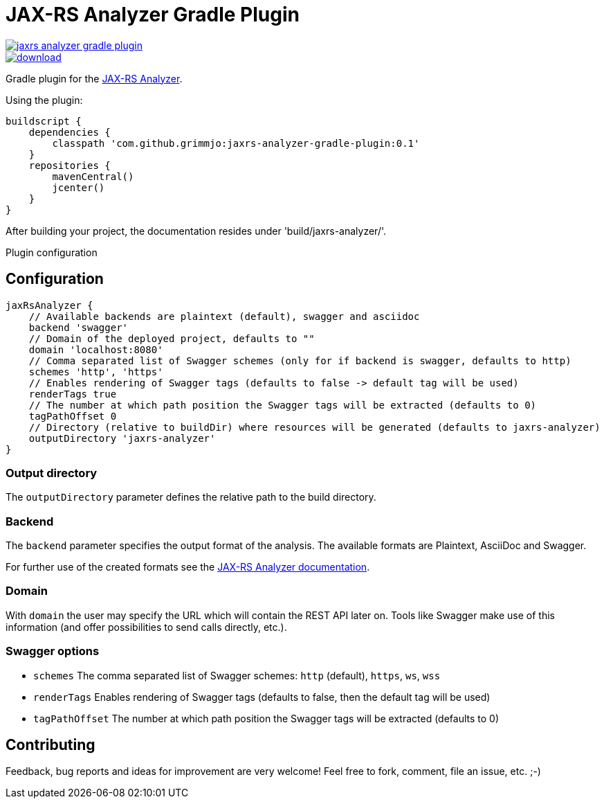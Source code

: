 = JAX-RS Analyzer Gradle Plugin

image::https://api.travis-ci.org/grimmjo/jaxrs-analyzer-gradle-plugin.svg?branch=master[link="https://travis-ci.org/grimmjo/jaxrs-analyzer-gradle-plugin"]
image::https://api.bintray.com/packages/grimmjo/maven-releases/jaxrs-analyzer-gradle-plugin/images/download.svg[link="https://bintray.com/grimmjo/maven-releases/jaxrs-analyzer-gradle-plugin/_latestVersion"]

Gradle plugin for the https://github.com/sdaschner/jaxrs-analyzer[JAX-RS Analyzer].

Using the plugin:

----

buildscript {
    dependencies {
        classpath 'com.github.grimmjo:jaxrs-analyzer-gradle-plugin:0.1'
    }
    repositories {
        mavenCentral()
        jcenter()
    }
}

----

After building your project, the documentation resides under 'build/jaxrs-analyzer/'.

Plugin configuration

== Configuration

----
jaxRsAnalyzer {
    // Available backends are plaintext (default), swagger and asciidoc
    backend 'swagger'
    // Domain of the deployed project, defaults to ""
    domain 'localhost:8080'
    // Comma separated list of Swagger schemes (only for if backend is swagger, defaults to http)
    schemes 'http', 'https'
    // Enables rendering of Swagger tags (defaults to false -> default tag will be used)
    renderTags true
    // The number at which path position the Swagger tags will be extracted (defaults to 0)
    tagPathOffset 0
    // Directory (relative to buildDir) where resources will be generated (defaults to jaxrs-analyzer)
    outputDirectory 'jaxrs-analyzer'
}
----

=== Output directory

The `outputDirectory` parameter defines the relative path to the build directory.

=== Backend
The `backend` parameter specifies the output format of the analysis.
The available formats are Plaintext, AsciiDoc and Swagger.

For further use of the created formats see the https://github.com/sdaschner/jaxrs-analyzer/blob/master/Documentation.adoc[JAX-RS Analyzer documentation].

=== Domain
With `domain` the user may specify the URL which will contain the REST API later on.
Tools like Swagger make use of this information (and offer possibilities to send calls directly, etc.).

=== Swagger options

* `schemes` The comma separated list of Swagger schemes: `http` (default), `https`, `ws`, `wss`
* `renderTags` Enables rendering of Swagger tags (defaults to false, then the default tag will be used)
* `tagPathOffset` The number at which path position the Swagger tags will be extracted (defaults to 0)

== Contributing
Feedback, bug reports and ideas for improvement are very welcome! Feel free to fork, comment, file an issue, etc. ;-)
